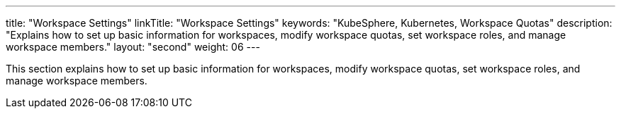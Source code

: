 ---
title: "Workspace Settings"
linkTitle: "Workspace Settings"
keywords: "KubeSphere, Kubernetes, Workspace Quotas"
description: "Explains how to set up basic information for workspaces, modify workspace quotas, set workspace roles, and manage workspace members."
layout: "second"
weight: 06
---

This section explains how to set up basic information for workspaces, modify workspace quotas, set workspace roles, and manage workspace members.